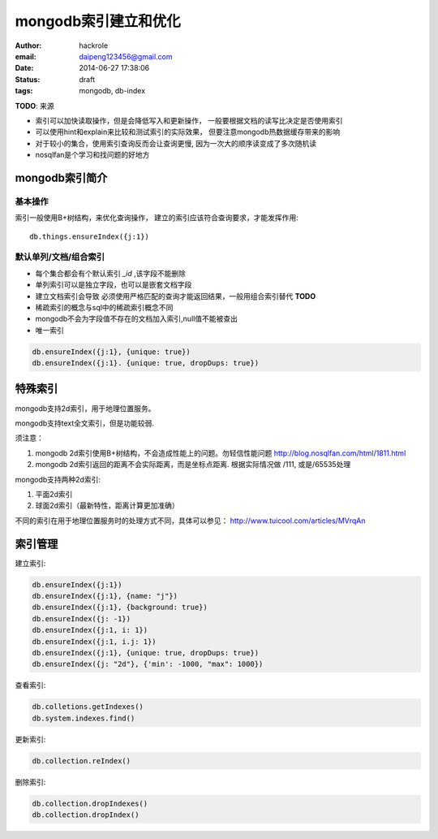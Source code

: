 mongodb索引建立和优化
=====================

:author: hackrole
:email: daipeng123456@gmail.com
:date: 2014-06-27 17:38:06
:status: draft
:tags: mongodb, db-index

**TODO**: 来源

+ 索引可以加快读取操作，但是会降低写入和更新操作，
  一般要根据文档的读写比决定是否使用索引

+ 可以使用hint和explain来比较和测试索引的实际效果，
  但要注意mongodb热数据缓存带来的影响

+ 对于较小的集合，使用索引查询反而会让查询更慢, 因为一次大的顺序读变成了多次随机读

+ nosqlfan是个学习和找问题的好地方

mongodb索引简介
---------------

基本操作
~~~~~~~~

索引一般使用B+树结构，来优化查询操作， 建立的索引应该符合查询要求，才能发挥作用::

    db.things.ensureIndex({j:1})


默认单列/文档/组合索引
~~~~~~~~~~~~~~~~~~~~~~

+ 每个集合都会有个默认索引 `_id` ,该字段不能删除

+ 单列索引可以是独立字段，也可以是嵌套文档字段

+ 建立文档索引会导致 必须使用严格匹配的查询才能返回结果，一般用组合索引替代 **TODO**

+ 稀疏索引的概念与sql中的稀疏索引概念不同

+ mongodb不会为字段值不存在的文档加入索引,null值不能被查出

+ 唯一索引

.. code::

    db.ensureIndex({j:1}, {unique: true})
    db.ensureIndex({j:1}. {unique: true, dropDups: true})

特殊索引
--------

mongodb支持2d索引，用于地理位置服务。

mongodb支持text全文索引，但是功能较弱.

须注意：

1) mongodb 2d索引使用B+树结构，不会造成性能上的问题。勿轻信性能问题
   http://blog.nosqlfan.com/html/1811.html

2) mongodb 2d索引返回的距离不会实际距离，而是坐标点距离. 根据实际情况做 /111, 或是/65535处理

mongodb支持两种2d索引:

1) 平面2d索引

2) 球面2d索引（最新特性，距离计算更加准确）

不同的索引在用于地理位置服务时的处理方式不同，具体可以参见：
http://www.tuicool.com/articles/MVrqAn

索引管理
--------

建立索引:

.. code::

    db.ensureIndex({j:1})
    db.ensureIndex({j:1}, {name: "j"})
    db.ensureIndex({j:1}, {background: true})
    db.ensureIndex({j: -1})
    db.ensureIndex({j:1, i: 1})
    db.ensureIndex({j:1, i.j: 1})
    db.ensureIndex({j:1}, {unique: true, dropDups: true})
    db.ensureIndex({j: "2d"}, {'min': -1000, "max": 1000})


查看索引:

.. code::

    db.colletions.getIndexes()
    db.system.indexes.find()

更新索引:

.. code::

    db.collection.reIndex()

删除索引:

.. code::

    db.collection.dropIndexes()
    db.collection.dropIndex()
